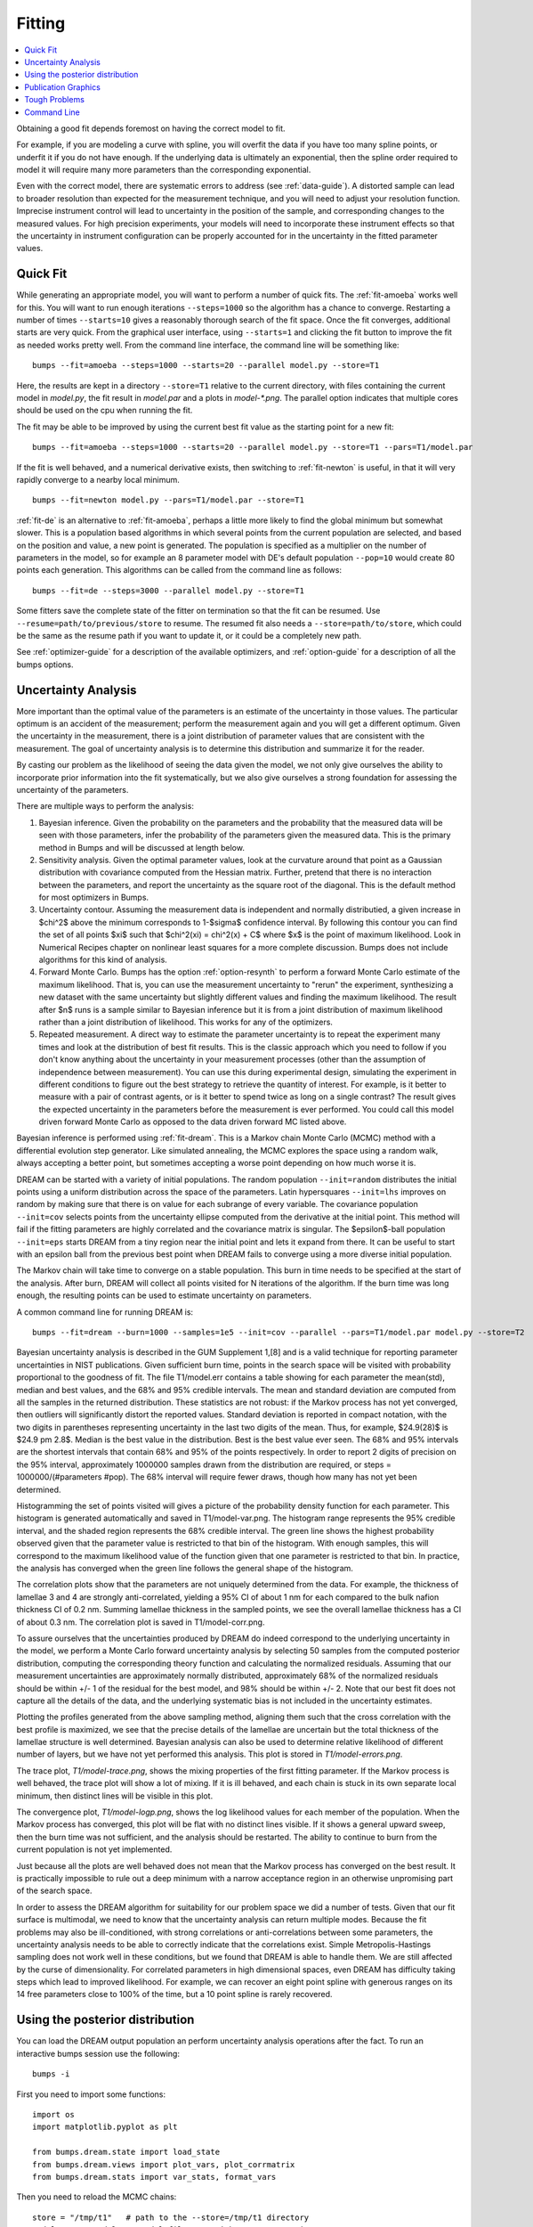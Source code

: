 .. _fitting-guide:

*******
Fitting
*******

.. contents:: :local:


Obtaining a good fit depends foremost on having the correct model to fit.

For example, if you are modeling a curve with spline, you will overfit
the data if you have too many spline points, or underfit it if you do not
have enough.  If the underlying data is ultimately an exponential, then
the spline order required to model it will require many more parameters
than the corresponding exponential.

Even with the correct model, there are systematic errors to address
(see :ref:`data-guide`).  A distorted sample can lead to broader resolution
than expected for the measurement technique, and you will need to adjust your
resolution function.  Imprecise instrument control will lead to uncertainty
in the position of the sample, and corresponding changes to the measured
values.  For high precision experiments, your models will need to incorporate
these instrument effects so that the uncertainty in instrument configuration
can be properly accounted for in the uncertainty in the fitted parameter
values.


Quick Fit
=========

While generating an appropriate model, you will want to perform a number
of quick fits.  The :ref:`fit-amoeba` works well for this.  You will want
to run enough iterations ``--steps=1000`` so the algorithm has a
chance to  converge.  Restarting a number of times ``--starts=10`` gives
a reasonably thorough search of the fit space.  Once the fit converges,
additional starts are very quick.  From the graphical user interface, using
``--starts=1`` and clicking the fit button to improve the fit as needed works
pretty well. From the command line interface, the command line will be
something like::

    bumps --fit=amoeba --steps=1000 --starts=20 --parallel model.py --store=T1

Here, the results are kept in a directory ``--store=T1`` relative to the current
directory, with files containing the current model in *model.py*, the fit
result in *model.par* and a plots in *model-\*.png*.  The parallel option
indicates that multiple cores should be used on the cpu when running the fit.

The fit may be able to be improved by using the current best fit value as
the starting point for a new fit::

    bumps --fit=amoeba --steps=1000 --starts=20 --parallel model.py --store=T1 --pars=T1/model.par

If the fit is well behaved, and a numerical derivative exists, then
switching to :ref:`fit-newton` is useful, in that it will very rapidly
converge to a nearby local minimum.

::

    bumps --fit=newton model.py --pars=T1/model.par --store=T1

:ref:`fit-de` is an alternative to :ref:`fit-amoeba`, perhaps a little
more likely to find the global minimum but somewhat slower.  This is a
population based algorithms in which several points from the current
population are selected, and based on the position and value, a new point
is generated.  The population is specified as a multiplier on the number
of parameters in the model, so for example an 8 parameter model with
DE's default population ``--pop=10`` would create 80 points each generation.
This algorithms can be called from the command line as follows::

    bumps --fit=de --steps=3000 --parallel model.py --store=T1

Some fitters save the complete state of the fitter on termination so that
the fit can be resumed.  Use ``--resume=path/to/previous/store`` to resume.
The resumed fit also needs a ``--store=path/to/store``, which could be the
same as the resume path if you want to update it, or it could be a completely
new path.


See :ref:`optimizer-guide` for a description of the available optimizers, and
:ref:`option-guide` for a description of all the bumps options.

Uncertainty Analysis
====================

More important than the optimal value of the parameters is an estimate
of the uncertainty in those values. The particular optimum is an accident
of the measurement; perform the measurement again and you will get a
different optimum. Given the uncertainty in the measurement, there is a
joint distribution of parameter values that are consistent with the
measurement. The goal of uncertainty analysis is to determine this
distribution and summarize it for the reader.

By casting our problem as the likelihood of seeing the data given the model,
we not only give ourselves the ability to incorporate prior information into
the fit systematically, but we also give ourselves a strong foundation for
assessing the uncertainty of the parameters.

There are multiple ways to perform the analysis:

1. Bayesian inference. Given the probability on the parameters and the
   probability that the measured data will be seen with those parameters,
   infer the probability of the parameters given the measured data.  This
   is the primary method in Bumps and will be discussed at length below.
2. Sensitivity analysis. Given the optimal parameter values, look at the
   curvature around that point as a Gaussian distribution with covariance
   computed from the Hessian matrix. Further, pretend that there is no
   interaction between the parameters, and report the uncertainty as the
   square root of the diagonal. This is the default method for most optimizers
   in Bumps.
3. Uncertainty contour. Assuming the measurement data is independent and
   normally distributied, a given increase in $\chi^2$ above the minimum
   corresponds to 1-$\sigma$ confidence interval. By following this contour
   you can find the set of all points $\xi$ such that
   $\chi^2(\xi) = \chi^2(x) + C$ where $x$ is the point of maximum
   likelihood. Look in Numerical Recipes chapter on nonlinear least squares
   for a more complete discussion.  Bumps does not include algorithms
   for this kind of analysis.
4. Forward Monte Carlo. Bumps has the option :ref:`option-resynth` to perform
   a forward Monte Carlo estimate of the maximum likelihood.  That is, you
   can use the measurement uncertainty to "rerun" the experiment, synthesizing
   a new dataset with the same uncertainty but slightly different values
   and finding the maximum likelihood. The result after $n$ runs is a sample
   similar to Bayesian inference but it is from a joint distribution of
   maximum likelihood rather than a joint distribution of likelihood. This
   works for any of the optimizers.
5. Repeated measurement. A direct way to estimate the parameter uncertainty
   is to repeat the experiment many times and look at the distribution
   of best fit results. This is the classic approach which you need to
   follow if you don't know anything about the uncertainty in your
   measurement processes (other than the assumption of independence between
   measurement).  You can use this during experimental design, simulating the
   experiment in different conditions to figure out the best strategy to
   retrieve the quantity of interest. For example, is it better to measure
   with a pair of contrast agents, or is it better to spend twice as long
   on a single contrast? The result gives the expected uncertainty in the
   parameters before the measurement is ever performed. You could call this
   model driven forward Monte Carlo as opposed to the data driven forward MC
   listed above.

Bayesian inference is performed using :ref:`fit-dream`.  This is a
Markov chain Monte Carlo (MCMC) method with a differential evolution
step generator.  Like simulated annealing, the MCMC explores the space
using a random walk, always accepting a better point, but sometimes
accepting a worse point depending on how much worse it is.

DREAM can be started with a variety of initial populations.  The
random population ``--init=random`` distributes the initial points using
a uniform distribution across the space of the parameters.  Latin
hypersquares ``--init=lhs`` improves on random by making sure that
there is on value for each subrange of every variable. The covariance
population ``--init=cov`` selects points from the uncertainty ellipse
computed from the derivative at the initial point.  This method
will fail if the fitting parameters are highly correlated and the
covariance matrix is singular.  The $\epsilon$-ball population ``--init=eps``
starts DREAM from a tiny region near the initial point and lets it
expand from there.  It can be useful to start with an epsilon ball
from the previous best point when DREAM fails to converge using
a more diverse initial population.

The Markov chain will take time to converge on a stable population.
This burn in time needs to be specified at the start of the analysis.
After burn, DREAM will collect all points visited for N iterations
of the algorithm.  If the burn time was long enough, the resulting
points can be used to estimate uncertainty on parameters.

A common command line for running DREAM is::

   bumps --fit=dream --burn=1000 --samples=1e5 --init=cov --parallel --pars=T1/model.par model.py --store=T2


Bayesian uncertainty analysis is described in the GUM Supplement 1,[8]
and is a valid technique for reporting parameter uncertainties in NIST
publications.   Given sufficient burn time, points in the search space
will be visited with probability proportional to the goodness of fit.
The file T1/model.err contains a table showing for each
parameter the mean(std), median and best values, and the 68% and 95%
credible intervals.  The mean and standard deviation are computed from
all the samples in the returned distribution.  These statistics are not
robust: if the Markov process has not yet converged, then outliers will
significantly distort the reported values.  Standard deviation is
reported in compact notation, with the two digits in parentheses
representing uncertainty in the last two digits of the mean.  Thus, for
example, $24.9(28)$ is $24.9 \pm 2.8$.  Median is the best value in the
distribution.  Best is the best value ever seen.  The 68% and 95%
intervals are the shortest intervals that contain 68% and 95% of
the points respectively.  In order to report 2 digits of precision on
the 95% interval, approximately 1000000 samples drawn from the distribution
are required, or steps = 1000000/(#parameters  #pop).  The 68% interval
will require fewer draws, though how many has not yet been determined.

.. image:: var.png
    :scale: 50

Histogramming the set of points visited will gives a picture of the
probability density function for each parameter.  This histogram is
generated automatically and saved in T1/model-var.png.  The histogram
range represents the 95% credible interval, and the shaded region
represents the 68% credible interval.  The green line shows the highest
probability observed given that the parameter value is restricted to
that bin of the histogram.  With enough samples, this will correspond
to the maximum likelihood value of the function given that one parameter
is restricted to that bin.  In practice, the analysis has converged
when the green line follows the general shape of the histogram.

.. image:: corr.png
    :scale: 50

The correlation plots show that the parameters are not uniquely
determined from the data.  For example, the thickness of
lamellae 3 and 4 are strongly anti-correlated, yielding a 95% CI of
about 1 nm for each compared to the bulk nafion thickness CI of 0.2 nm.
Summing lamellae thickness in the sampled points, we see the overall
lamellae thickness has a CI of about 0.3 nm.  The correlation
plot is saved in T1/model-corr.png.

.. image:: error.png
    :scale: 50

To assure ourselves that the uncertainties produced by DREAM do
indeed correspond to the underlying uncertainty in the model, we perform
a Monte Carlo forward uncertainty analysis by selecting 50 samples from
the computed posterior distribution, computing the corresponding
theory function and calculating the normalized residuals.  Assuming that
our measurement uncertainties are approximately normally distributed,
approximately 68% of the normalized residuals should be within +/- 1 of
the residual for the best model, and 98% should be within +/- 2. Note
that our best fit does not capture all the details of the data, and the
underlying systematic bias is not included in the uncertainty estimates.

Plotting the profiles generated from the above sampling method, aligning
them such that the cross correlation with the best profile is maximized,
we see that the precise details of the lamellae are uncertain but the
total thickness of the lamellae structure is well determined.  Bayesian
analysis can also be used to determine relative likelihood of different
number of layers, but we have not yet performed this analysis.  This plot
is stored in *T1/model-errors.png*.

The trace plot, *T1/model-trace.png*, shows the mixing properties of the
first fitting parameter.  If the Markov process is well behaved, the
trace plot will show a lot of mixing.  If it is ill behaved, and each
chain is stuck in its own separate local minimum, then distinct lines
will be visible in this plot.

The convergence plot, *T1/model-logp.png*, shows the log likelihood
values for each member of the population.  When the Markov process
has converged, this plot will be flat with no distinct lines visible.
If it shows a general upward sweep, then the burn time was not
sufficient, and the analysis should be restarted.  The ability to
continue to burn from the current population is not yet implemented.

Just because all the plots are well behaved does not mean that the
Markov process has converged on the best result.  It is practically
impossible to rule out a deep minimum with a narrow acceptance
region in an otherwise unpromising part of the search space.

In order to assess the DREAM algorithm for suitability for our
problem space we did a number of tests.  Given that our fit surface is
multimodal, we need to know that the uncertainty analysis can return
multiple modes.  Because the fit problems may also be ill-conditioned,
with strong correlations or anti-correlations between some parameters,
the uncertainty analysis needs to be able to correctly indicate that
the correlations exist. Simple Metropolis-Hastings sampling does not
work well in these conditions, but we found that DREAM is able to
handle them.  We are still affected by the curse of dimensionality.
For correlated parameters in high dimensional spaces, even DREAM has
difficulty taking steps which lead to improved likelihood.  For
example, we can recover an eight point spline with generous ranges
on its 14 free parameters close to 100% of the time, but a 10 point
spline is rarely recovered.



Using the posterior distribution
================================

You can load the DREAM output population an perform uncertainty analysis
operations after the fact.  To run an interactive bumps session
use the following::

    bumps -i

First you need to import some functions::

    import os
    import matplotlib.pyplot as plt

    from bumps.dream.state import load_state
    from bumps.dream.views import plot_vars, plot_corrmatrix
    from bumps.dream.stats import var_stats, format_vars


Then you need to reload the MCMC chains::

    store = "/tmp/t1"   # path to the --store=/tmp/t1 directory
    modelname = "model"  # model file name without .py extension

    # Reload the MCMC data
    basename = os.path.join(store, modelname)
    state = load_state(modelname)
    state.mark_outliers() # ignore outlier chains

    # Attach the labels from the .par file:
    with open(basename+".par") as fid:
        state.labels = [" ".join(line.strip().split()[:-1]) for line in fid]

Now you can plot the data::

    state.show()  # Create the standard plots

You can choose to plot only some of the variables::

    # Select the data to plot (the 3rd and the last two in this case):
    draw = state.draw(vars=[2, -2, -1])

    # Histograms
    stats = var_stats(draw)  # Compute statistics such as the 90% interval
    print(format_vars(stats))
    plt.figure()
    plot_vars(draw, stats)

    # Correlation plots
    plt.figure()
    plot_corrmatrix(draw)


You can restrict those variables to a certain range. For example, to
restrict the third parameter to $[0.8,1.0]$ and the last to $[0.2,0.4]$::

    from bumps.dream import views
    selection={2: (0.8,1.0), -1:(0.2,0.4),...}
    draw = state.draw(vars=[2, -2, -1], selection=selection)
    ...


You can add create derived variables using a function to generate the new
variable from some combination of existing variables.  For example, to add
the first two variables together to create the derived variable "x+y" use::

    state.derive_vars(lambda p: p[0]+p[1], labels=["x+y"])

You can generate multiple derived parameters at a time with a function
that returns a sequence::

    state.derive_vars(lambda p: (p[0]*p[1],p[0]-p[1]), labels=["x*y","x-y"])

These new parameters will show up in the plots::

    state.show()

Here is an example from a fit to bovine serum albumin with a two layer model.
The parameter of interest ($\Gamma$) is derived from the SLD $\rho$ and
thickness $t$ of the constituent layers using
$\Gamma = 0.06955(\rho_1 t_1 + \rho_2 t_2)$.
Using intermediate values for $\rho_1 t_1$ and $\rho_2 t_2$ to show the
difference between gaussian error propagation and full correlation analysis,
the derived parameters as set up as follows::

    from bumps.dream.state import load_state
    state = load_state("1000ppm_Ph4.9 NRW_0M_2layer model")
    state.labels = ["r1", "t1", "r2", "t2"]
    state.derive_vars(lambda p: (p[0]*p[1],p[2]*p[3],0.06955*(p[0]*p[1]+p[2]*p[3])),
                      labels=["r1t1","r2t2","G"])
    state.show()

This gives the following output::

      Parameter    mean     median    best [   68% interval] [   95% interval]
    1        r1 0.3321(98)  0.3322  0.3327 [  0.322   0.342] [  0.312   0.351]
    2        t1  50.37(89)  50.381  50.286 [  49.47   51.21] [  48.49   52.21]
    3        r2  1.199(22)  1.1976  1.1980 [  1.177   1.224] [  1.158   1.242]
    4        t2  24.90(80)  24.892  24.901 [  24.06   25.76] [  23.37   26.44]
    5      r1t1  16.73(58)  16.712  16.729 [  16.16   17.30] [  15.61   17.86]
    6      r2t2  29.84(48)  29.863  29.832 [  29.36   30.33] [  28.87   30.78]
    7         G  3.239(27)   3.238   3.238 [   3.21    3.27] [   3.19    3.29]

Using simple gaussian propagation of errors (from the wonderfully
convenient uncertainties package) can compare the computed uncertainties::

    from uncertainties import ufloat as U
    C = 0.06955
    r1t1 = U(0.3321, 0.0098) * U(50.37, 0.89)
    r2t2 = U(1.199, 0.022) * U(24.90, 0.80)
    G = C*(r1t1 + r2t2)
    print("r1*t1 =", r1t1)
    print("r2*t2 =", r2t2)
    print("G =", C*(r1t1 + r2t2))

which produces::

    r1*t1 = 16.7 ± 0.6   # same as forward MC
    r2*t2 = 29.9 ± 1.1   # compared to 29.8 ± 0.5 from forward MC
    G = 3.24 ± 0.09      # compared to 3.24 ± 0.03 from forward MC

That is, the gaussian approximation assuming uncorrelated uncertainties is
3x larger than the forward Monte Carlo approximation from the joint
distribution of the fitted parameters. Much of the reduction comes from
the strong negative correlation between $\rho_2$ and $t_2$, with the remainder
coming from the negative correlation between the products
$\rho_1 t_1$ and $\rho_2 t_2$.

You can see this in the correlation plots, with r2:t2 having a very narrow
diagonal (hence strong correlation) and r1t1:r2×t2 having a somewhat wider
diagonal (hence weaker correlation).

.. image:: intermediate_mcmc.png
    :scale: 50

The plotting code is somewhat complicated, and matplotlib doesn't have a
good way of changing plots interactively.  If you are running directly
from the source tree, you can modify the dream plotting libraries as you
need for a one-off plot, then replot the graph::

    # ... change the plotting code in dream.views/dream.corrplot
    reload(dream.views)
    reload(dream.corrplot)
    state.show()

Be sure to restore the original versions when you are done.  If the change
is so good that everyone should use it, be sure to feed it back to the
community via the bumps source control system at
`github <https://github.com/bumps>`_.

Publication Graphics
====================

The matplotlib package is capable of producing publication quality
graphics for your models and fit results, but it requires you to write
scripts to get the control that you need.  These scripts can be run
from the Bumps application by first loading the model and the fit
results then accessing their data directly to produce the plots that
you need.

The model file (call it *plot.py*) will start with the following::

    import sys
    from bumps.cli import load_problem, load_best

    model, store = sys.argv[1:3]

    problem = load_problem([model])
    load_best(problem, os.path.join(store, model[:-3]+".par"))
    chisq = problem.chisq

    print("chisq", chisq)

Assuming your model script is in model.py and you have run a fit with
``--store=X5``, you can run this file using::

    $ bumps plot.py model.py X5

Now *model.py* is loaded and the best fit parameters are set.

To produce plots, you will need access to the data and the theory.  This
can be complex depending on how many models you are fitting and how many
datasets there are per model.  For single experiment models defined
by :func:`FitProblem <bumps.fitproblem.FitProblem>`, your original
experiment object  is referenced by *problem.fitness*.  For simultaneous
refinement defined by *FitProblem* with multiple *Fitness* objects,
use ``problem.models[k].fitness`` to access the experiment for
model *k*.  Your experiment object should provide methods for retrieving
the data and plotting data vs. theory.

How does this work in practice?  Consider the reflectivity modeling
problem where we have a simple model such as nickel film on a silicon
substrate.  We measure the specular reflectivity as various angles and
try to recover the film thickness.  We want to make sure that our
model fits the data within the uncertainty of our measurements, and
we want some graphical representation of the uncertainty in our film
of interest.  The refl1d package provides tools for generating the
sample profile uncertainty plots.  We access the experiment information
as follows::

    experiment = problem.fitness
    z,rho,irho = experiment.smooth_profile(dz=0.2)
    # ... insert profile plotting code here ...
    QR = experiment.reflectivity()
    for p,th in self.parts(QR):
        Q,dQ,R,dR,theory = p.Q, p.dQ, p.R, p.dR, th[1]
        # ... insert reflectivity plotting code here ...

Next we can reload the the error sample data from the DREAM MCMC sequence::

    import dream.state
    from bumps.errplot import calc_errors_from_state, align_profiles

    state = load_state(os.path.join(store, model[:-3]))
    state.mark_outliers()
    # ... insert correlation plots, etc. here ...
    profiles,slabs,Q,residuals = calc_errors_from_state(problem, state)
    aligned_profiles = align_profiles(profiles, slabs, 2.5)
    # ... insert profile and residuals uncertainty plots here ...

The function :func:`bumps.errplot.calc_errors_from_state` calls the
calc_errors function defined by the reflectivity model.  The return value is
arbitrary, but should be suitable for the show_errors function defined
by the reflectivity model.

Putting the pieces together, here is a skeleton for a specialized
plotting script::

    import sys
    import pylab
    from bumps.dream.state import load_state
    from bumps.cli import load_problem, load_best
    from bumps.errplot import calc_errors_from_state
    from refl1d.align import align_profiles

    model, store = sys.argv[1:3]

    problem = load_problem([model])
    load_best(problem, os.path.join(store, model[:-3]+".par"))

    chisq = problem.chisq
    experiment = problem.fitness
    z,rho,irho = experiment.smooth_profile(dz=0.2)
    # ... insert profile plotting code here ...
    QR = experiment.reflectivity()
    for p,th in self.parts(QR):
        Q,dQ,R,dR,theory = p.Q, p.dQ, p.R, p.dR, th[1]
        # ... insert reflectivity plotting code here ...

    if 1:  # Loading errors is expensive; may not want to do so all the time.
        state = load_state(os.path.join(store, model[:-3]))
        state.mark_outliers()
        # ... insert correlation plots, etc. here ...
        profiles,slabs,Q,residuals = calc_errors_from_state(problem, state)
        aligned_profiles = align_profiles(profiles, slabs, 2.5)
        # ... insert profile and residuals uncertainty plots here ...

    pylab.show()
    raise Exception()  # We are just plotting; don't run the model

Tough Problems
==============

.. note::

   DREAM is currently our most robust fitting algorithm.  We are
   exploring other algorithms such as parallel tempering, but they
   are not currently competitive with DREAM.

With the toughest fits, for example freeform models with arbitrary
control points, DREAM only succeeds if the model is small or the
control points are constrained.  We have developed a parallel
tempering (fit=pt) extension to DREAM.  Whereas DREAM runs with a
constant temperature, $T=1$, parallel tempering runs with multiple
temperatures concurrently.   The high temperature points are able to
walk up steep hills in the search space, possibly crossing over into a
neighbouring valley.  The low temperature points agressively seek the
nearest local minimum, rejecting any proposed point that is worse than
the current.  Differential evolution helps adapt the steps to the shape
of the search space, increasing the chances that the random step will be
a step in the right direction.  The current implementation uses a fixed
set of temperatures defaulting to ``--Tmin=0.1`` through ``--Tmax=10`` in
``--nT=25`` steps; future versions should adapt the temperature based
on the fitting problem.

Parallel tempering is run like dream, but with optional temperature
controls::

   bumps --fit=dream --burn=1000 --samples=1e5 --init=cov --parallel --pars=T1/model.par model.py --store=T2

Parallel tempering does not yet generate the uncertainty plots provided
by DREAM.  The state is retained along the temperature for each point,
but the code to generate histograms from points weighted by inverse
temperature has not yet been written.

Parallel tempering performance has been disappointing.  In theory it
should be more robust than DREAM, but in practice, we are using a
restricted version of differential evolution with the population
defined by the current chain rather than a set of chains running in
parallel.  When the Markov chain has converged these populations
should be equivalent, but apparently this optimization interferes
with convergence.  Time permitting, we will improve this algorithm
and look for other ways to improve upon the robustness of DREAM.


Command Line
============

The GUI version of Bumps is slower because it frequently updates the graphs
showing the best current fit.

Run multiple models overnight, starting one after the last is complete
by creating a batch file (e.g., run.bat) with one line per model.  Append
the parameter --batch to the end of the command lines so the program
doesn't stop to show interactive graphs::

    bumps model.py ... --parallel --batch

You can view the fitted results in the GUI the next morning using::

    bumps --edit model.py --pars=T1/model.par

